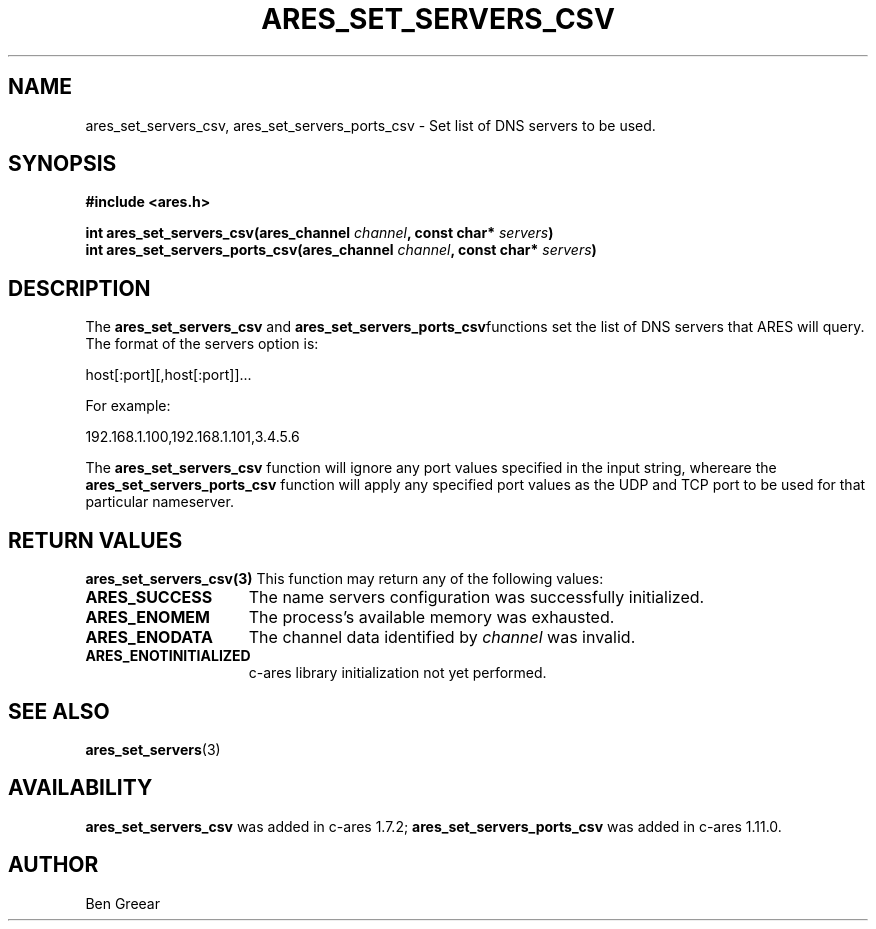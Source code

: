 .\"
.\" Copyright 2010 by Ben Greear <greearb@candelatech.com>
.\"
.\" Permission to use, copy, modify, and distribute this
.\" software and its documentation for any purpose and without
.\" fee is hereby granted, provided that the above copyright
.\" notice appear in all copies and that both that copyright
.\" notice and this permission notice appear in supporting
.\" documentation, and that the name of M.I.T. not be used in
.\" advertising or publicity pertaining to distribution of the
.\" software without specific, written prior permission.
.\" M.I.T. makes no representations about the suitability of
.\" this software for any purpose.  It is provided "as is"
.\" without express or implied warranty.
.\"
.TH ARES_SET_SERVERS_CSV 3 "30 June 2010"
.SH NAME
ares_set_servers_csv, ares_set_servers_ports_csv \- Set list of DNS servers to be used.
.SH SYNOPSIS
.nf
.B #include <ares.h>
.PP
.B int ares_set_servers_csv(ares_channel \fIchannel\fP, const char* \fIservers\fP)
.B int ares_set_servers_ports_csv(ares_channel \fIchannel\fP, const char* \fIservers\fP)
.fi
.SH DESCRIPTION
The \fBares_set_servers_csv\fP and \fBares_set_servers_ports_csv\fPfunctions set
the list of DNS servers that ARES will query.  The format of the servers option is:

host[:port][,host[:port]]...

For example:

192.168.1.100,192.168.1.101,3.4.5.6
.PP
The \fBares_set_servers_csv\fP function will ignore any port values specified in
the input string, whereare the \fBares_set_servers_ports_csv\fP function will
apply any specified port values as the UDP and TCP port to be used for that
particular nameserver.

.SH RETURN VALUES
.B ares_set_servers_csv(3)
This function may return any of the following values:
.TP 15
.B ARES_SUCCESS
The name servers configuration was successfully initialized.
.TP 15
.B ARES_ENOMEM
The process's available memory was exhausted.
.TP 15
.B ARES_ENODATA
The channel data identified by
.IR channel
was invalid.
.TP 15
.B ARES_ENOTINITIALIZED
c-ares library initialization not yet performed.
.SH SEE ALSO
.BR ares_set_servers (3)
.SH AVAILABILITY
\fBares_set_servers_csv\fP was added in c-ares 1.7.2;
\fBares_set_servers_ports_csv\fP was added in c-ares 1.11.0.
.SH AUTHOR
Ben Greear
